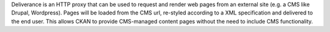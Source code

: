 Deliverance is an HTTP proxy that can be used to request and render web pages from an external site (e.g. a CMS like Drupal, Wordpress). Pages will be loaded from the CMS url, re-styled according to a XML specification and delivered to the end user. This allows CKAN to provide CMS-managed content pages without the need to include CMS functionality.
